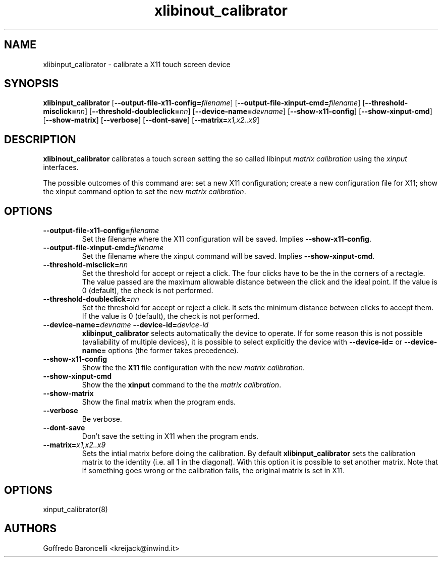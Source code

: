 .TH xlibinout_calibrator 8
.SH NAME
xlibinput_calibrator \- calibrate a X11 touch screen device
.SH SYNOPSIS
.B xlibinput_calibrator
[\fB\-\-output-file-x11-config=\fIfilename\fR]
[\fB\-\-output-file-xinput-cmd=\fIfilename\fR]
[\fB\-\-threshold-misclick=\fInn\fR]
[\fB\-\-threshold-doubleclick=\fInn\fR]
[\fB\-\-device-name=\fIdevname\fR]
[\fB\-\-show-x11-config\fR]
[\fB\-\-show-xinput-cmd\fR]
[\fB\-\-show-matrix\fR]
[\fB\-\-verbose\fR]
[\fB\-\-dont-save\fR]
[\fB\-\-matrix=\fIx1,x2..x9\fR]

.SH DESCRIPTION
.B xlibinout_calibrator
calibrates a touch screen setting the so called libinput \fImatrix calibration\fR
using the \fIxinput\fR interfaces.

The possible outcomes of this command are: set a new X11 configuration;
create a new configuration file for X11; show the xinput command option
to set the new \fImatrix calibration\fR.

.SH OPTIONS

.TP
.BR \fB\-\-output-file-x11-config=\fIfilename\fR
Set the filename where the X11 configuration will be saved.
Implies \fB\-\-show-x11-config\fR.

.TP
.BR \fB\-\-output-file-xinput-cmd=\fIfilename\fR
Set the filename where the xinput command will be saved. Implies
\fB\-\-show-xinput-cmd\fR.

.TP
.BR \fB\-\-threshold-misclick=\fInn\fR
Set the threshold for accept or reject a click. The four clicks have to
be the in the corners of a rectagle. The value passed are the maximum
allowable distance between the click and the ideal point. If the value is
0 (default), the check is not performed.

.TP
.BR \fB\-\-threshold-doubleclick=\fInn\fR
Set the threshold for accept or reject a click. It sets the minimum
distance between clicks to accept them. If the value is 0 (default),
the check is not performed.

.TP
.BR \fB\-\-device-name=\fIdevname\fR \  \fB\-\-device-id=\fIdevice-id\fR
\fBxlibinput_calibrator\fR selects automatically the device to operate.
If for some reason this is not possible (avaliability of multiple devices),
it is possible to select explicitly the device with \fB\-\-device-id=\fR or
\fB\-\-device-name=\fR options (the former takes precedence).

.TP
.BR \fB\-\-show-x11-config\fR
Show the the \fBX11\fR file configuration with the new \fImatrix calibration\fR.

.TP
.BR \fB\-\-show-xinput-cmd\fR
Show the the \fBxinput\fR command to the the \fImatrix calibration\fR.

.TP
.BR \fB\-\-show-matrix\fR
Show the final matrix when the program ends.

.TP
.BR \fB\-\-verbose\fR
Be verbose.

.TP
.BR \fB\-\-dont-save\fR
Don't save the setting in X11 when the program ends.

.TP
.BR \fB\-\-matrix=\fIx1,x2..x9\fR
Sets the intial matrix before doing the calibration. By default
\fBxlibinput_calibrator\fR sets the calibration matrix to the identity
(i.e. all 1 in the diagonal). With this option it is possible to set
another matrix. Note that if something goes wrong or the calibration
fails, the original matrix is set in X11.

.SH OPTIONS
xinput_calibrator(8)

.SH AUTHORS
Goffredo Baroncelli <kreijack@inwind.it>
